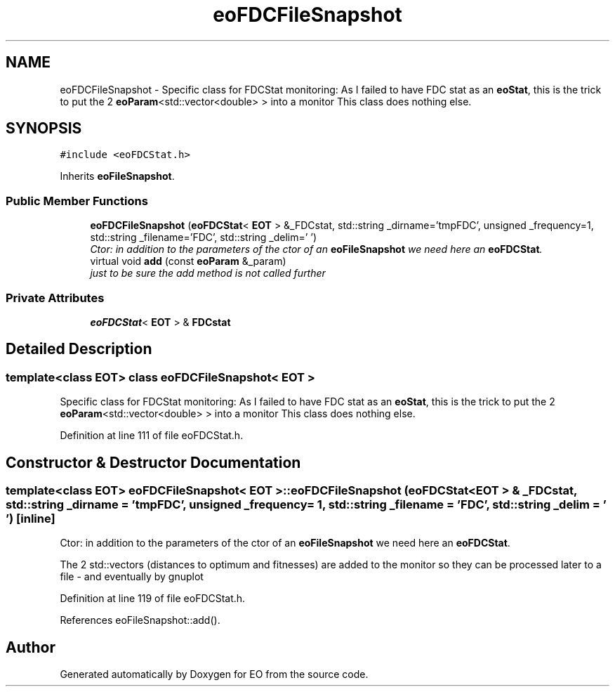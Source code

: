 .TH "eoFDCFileSnapshot" 3 "19 Oct 2006" "Version 0.9.4-cvs" "EO" \" -*- nroff -*-
.ad l
.nh
.SH NAME
eoFDCFileSnapshot \- Specific class for FDCStat monitoring: As I failed to have FDC stat as an \fBeoStat\fP, this is the trick to put the 2 \fBeoParam\fP<std::vector<double> > into a monitor This class does nothing else.  

.PP
.SH SYNOPSIS
.br
.PP
\fC#include <eoFDCStat.h>\fP
.PP
Inherits \fBeoFileSnapshot\fP.
.PP
.SS "Public Member Functions"

.in +1c
.ti -1c
.RI "\fBeoFDCFileSnapshot\fP (\fBeoFDCStat\fP< \fBEOT\fP > &_FDCstat, std::string _dirname='tmpFDC', unsigned _frequency=1, std::string _filename='FDC', std::string _delim=' ')"
.br
.RI "\fICtor: in addition to the parameters of the ctor of an \fBeoFileSnapshot\fP we need here an \fBeoFDCStat\fP. \fP"
.ti -1c
.RI "virtual void \fBadd\fP (const \fBeoParam\fP &_param)"
.br
.RI "\fIjust to be sure the add method is not called further \fP"
.in -1c
.SS "Private Attributes"

.in +1c
.ti -1c
.RI "\fBeoFDCStat\fP< \fBEOT\fP > & \fBFDCstat\fP"
.br
.in -1c
.SH "Detailed Description"
.PP 

.SS "template<class EOT> class eoFDCFileSnapshot< EOT >"
Specific class for FDCStat monitoring: As I failed to have FDC stat as an \fBeoStat\fP, this is the trick to put the 2 \fBeoParam\fP<std::vector<double> > into a monitor This class does nothing else. 
.PP
Definition at line 111 of file eoFDCStat.h.
.SH "Constructor & Destructor Documentation"
.PP 
.SS "template<class EOT> \fBeoFDCFileSnapshot\fP< \fBEOT\fP >::\fBeoFDCFileSnapshot\fP (\fBeoFDCStat\fP< \fBEOT\fP > & _FDCstat, std::string _dirname = \fC'tmpFDC'\fP, unsigned _frequency = \fC1\fP, std::string _filename = \fC'FDC'\fP, std::string _delim = \fC' '\fP)\fC [inline]\fP"
.PP
Ctor: in addition to the parameters of the ctor of an \fBeoFileSnapshot\fP we need here an \fBeoFDCStat\fP. 
.PP
The 2 std::vectors (distances to optimum and fitnesses) are added to the monitor so they can be processed later to a file - and eventually by gnuplot 
.PP
Definition at line 119 of file eoFDCStat.h.
.PP
References eoFileSnapshot::add().

.SH "Author"
.PP 
Generated automatically by Doxygen for EO from the source code.
